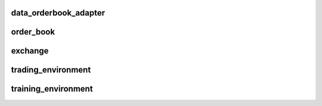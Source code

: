 data_orderbook_adapter
---------

order_book
--------

exchange
---------

trading_environment
----------

training_environment
----------
